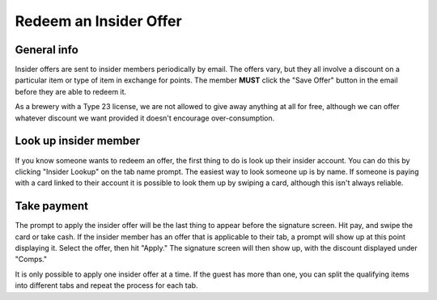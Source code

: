Redeem an Insider Offer
=======================

General info
------------
Insider offers are sent to insider members periodically by email. The offers vary, but they all involve a discount on a particular item or type of item in exchange for points. The member **MUST** click the "Save Offer" button in the email before they are able to redeem it.

As a brewery with a Type 23 license, we are not allowed to give away anything at all for free, although we can offer whatever discount we want provided it doesn't encourage over-consumption.

Look up insider member
----------------------
If you know someone wants to redeem an offer, the first thing to do is look up their insider account. You can do this by clicking "Insider Lookup" on the tab name prompt. The easiest way to look someone up is by name. If someone is paying with a card linked to their account it is possible to look them up by swiping a card, although this isn't always reliable.

Take payment
------------
The prompt to apply the insider offer will be the last thing to appear before the signature screen. Hit pay, and swipe the card or take cash. If the insider member has an offer that is applicable to their tab, a prompt will show up at this point displaying it. Select the offer, then hit "Apply." The signature screen will then show up, with the discount displayed under "Comps."

It is only possible to apply one insider offer at a time. If the guest has more than one, you can split the qualifying items into different tabs and repeat the process for each tab.
